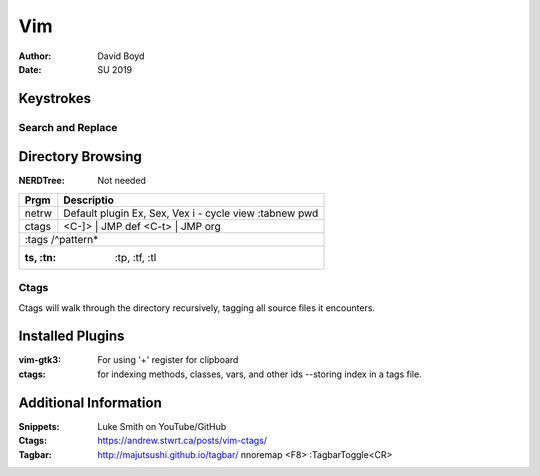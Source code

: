 Vim
###
:Author: David Boyd
:Date: SU 2019

Keystrokes
==========

Search and Replace
------------------

+--------+-------------------------------------+
| Key    | Description                         |
+========+=====================================+
| .      | select current line				   |
+--------+-------------------------------------+
| ,      | range n,m						   |
+--------+-------------------------------------+
| .,.+10 | current position plus 10 lines down |
+--------+-------------------------------------+

Directory Browsing
==================
:NERDTree: Not needed

+-------+------------------+
| Prgm  | Descriptio       |
+=======+==================+
| netrw | Default plugin   |
|       | Ex, Sex, Vex     |
|       | i - cycle view   |
|       | :tabnew pwd      |
+-------+-------+----------+
| ctags | <C-]> | JMP def  |
|       | <C-t> | JMP org  |
+-------+------------------+
|       | :tags /^pattern* |
+--------------------------+
| :ts, :tn: :tp, :tf, :tl  |
+-------+------------------+

Ctags
-----

Ctags will walk through the directory recursively, tagging all source files it
encounters.

.. bash::
	ctags -R .

Installed Plugins
=================

:vim-gtk3: For using '+' register for clipboard
:ctags: for indexing methods, classes, vars, and other ids --storing index in a
		tags file.

Additional Information
======================

:Snippets: Luke Smith on YouTube/GitHub
:Ctags: https://andrew.stwrt.ca/posts/vim-ctags/
:Tagbar: http://majutsushi.github.io/tagbar/ nnoremap <F8> :TagbarToggle<CR>
